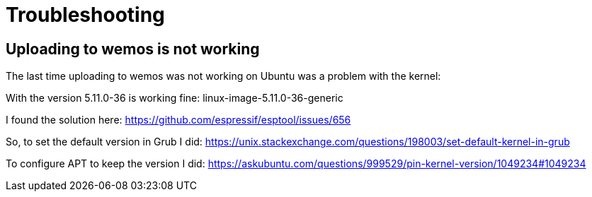 = Troubleshooting

== Uploading to wemos is not working

The last time uploading to wemos was not working on Ubuntu was a problem with the kernel:

With the version 5.11.0-36 is working fine: linux-image-5.11.0-36-generic

I found the solution here:
https://github.com/espressif/esptool/issues/656

So, to set the default version in Grub I did:
https://unix.stackexchange.com/questions/198003/set-default-kernel-in-grub

To configure APT to keep the version I did:
https://askubuntu.com/questions/999529/pin-kernel-version/1049234#1049234